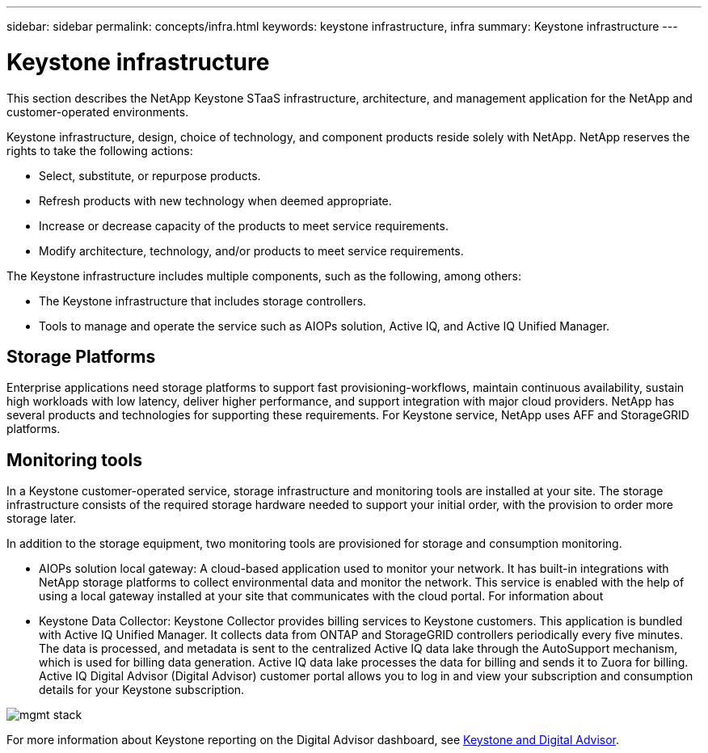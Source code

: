 ---
sidebar: sidebar
permalink: concepts/infra.html
keywords: keystone infrastructure, infra
summary: Keystone infrastructure
---

= Keystone infrastructure
:hardbreaks:
:nofooter:
:icons: font
:linkattrs:
:imagesdir: ../media/

[.lead]
This section describes the NetApp Keystone STaaS infrastructure, architecture, and management application for the NetApp and customer-operated environments.

Keystone infrastructure, design, choice of technology, and component products reside solely with NetApp. NetApp reserves the rights to take the following actions:

*	Select, substitute, or repurpose products.
*	Refresh products with new technology when deemed appropriate.
*	Increase or decrease capacity of the products to meet service requirements.
*	Modify architecture, technology, and/or products to meet service requirements.

The Keystone infrastructure includes multiple components, such as the following, among others:

*	The Keystone infrastructure that includes storage controllers.
*	Tools to manage and operate the service such as AIOPs solution, Active IQ, and Active IQ Unified Manager.

== Storage Platforms 

Enterprise applications need storage platforms to support fast provisioning-workflows, maintain continuous availability, sustain high workloads with low latency, deliver higher performance, and support integration with major cloud providers. NetApp has several products and technologies for supporting these requirements. For Keystone service, NetApp uses AFF and StorageGRID platforms.

== Monitoring tools
In a Keystone customer-operated service, storage infrastructure and monitoring tools are installed at your site. The storage infrastructure consists of the required storage hardware needed to support your initial order, with the provision to order more storage later. 

In addition to the storage equipment, two monitoring tools are provisioned for storage and consumption monitoring. 

* AIOPs solution local gateway: A cloud-based application used to monitor your network. It has built-in integrations with NetApp storage platforms to collect environmental data and monitor the network. This service is enabled with the help of using a local gateway installed at your site that communicates with the cloud portal. For information about 
* Keystone Data Collector: Keystone Collector provides billing services to Keystone customers. This application is bundled with Active IQ Unified Manager. It collects data from ONTAP and StorageGRID controllers periodically every five minutes. The data is processed, and metadata is sent to the centralized Active IQ data lake through the AutoSupport mechanism, which is used for billing data generation. Active IQ data lake processes the data for billing and sends it to Zuora for billing. Active IQ Digital Advisor (Digital Advisor) customer portal allows you to log in and view your subscription and consumption details for your Keystone subscription.

image:mgmt-stack.png[]

For more information about Keystone reporting on the Digital Advisor dashboard, see link:../integrations/keystone-aiq.html[Keystone and Digital Advisor].



